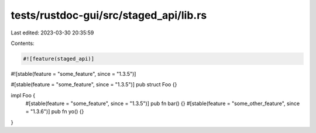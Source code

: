 tests/rustdoc-gui/src/staged_api/lib.rs
=======================================

Last edited: 2023-03-30 20:35:59

Contents:

.. code-block:: rs

    #![feature(staged_api)]
#![stable(feature = "some_feature", since = "1.3.5")]

#[stable(feature = "some_feature", since = "1.3.5")]
pub struct Foo {}

impl Foo {
    #[stable(feature = "some_feature", since = "1.3.5")]
    pub fn bar() {}
    #[stable(feature = "some_other_feature", since = "1.3.6")]
    pub fn yo() {}
}


